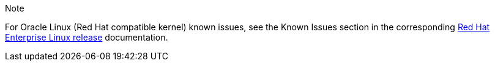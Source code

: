 .Note
For Oracle Linux (Red Hat compatible kernel) known issues, see the Known Issues section in the corresponding https://mysupport.netapp.com/documentation/productlibrary/index.html?productID=63146[Red Hat Enterprise Linux release] documentation.
